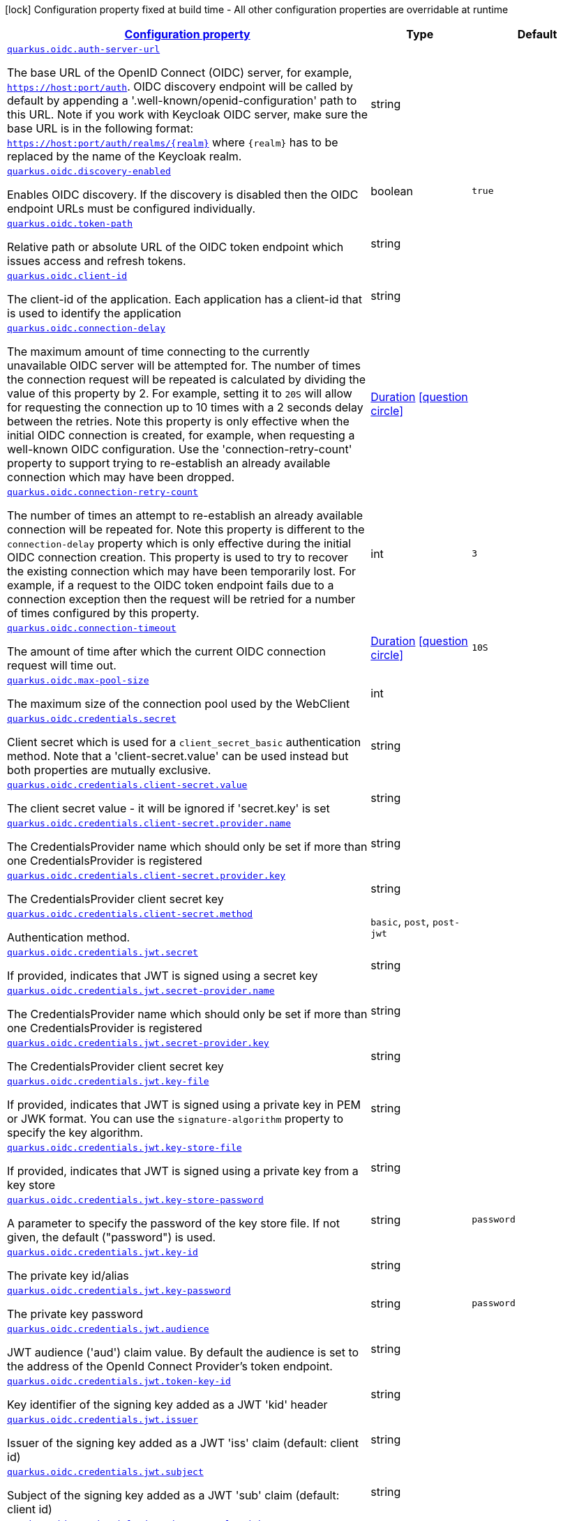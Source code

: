 [.configuration-legend]
icon:lock[title=Fixed at build time] Configuration property fixed at build time - All other configuration properties are overridable at runtime
[.configuration-reference, cols="80,.^10,.^10"]
|===

h|[[quarkus-oidc-oidc-config_configuration]]link:#quarkus-oidc-oidc-config_configuration[Configuration property]

h|Type
h|Default

a| [[quarkus-oidc-oidc-config_quarkus.oidc.auth-server-url]]`link:#quarkus-oidc-oidc-config_quarkus.oidc.auth-server-url[quarkus.oidc.auth-server-url]`

[.description]
--
The base URL of the OpenID Connect (OIDC) server, for example, `https://host:port/auth`. OIDC discovery endpoint will be called by default by appending a '.well-known/openid-configuration' path to this URL. Note if you work with Keycloak OIDC server, make sure the base URL is in the following format: `https://host:port/auth/realms/++{++realm++}++` where `++{++realm++}++` has to be replaced by the name of the Keycloak realm.
--|string 
|


a| [[quarkus-oidc-oidc-config_quarkus.oidc.discovery-enabled]]`link:#quarkus-oidc-oidc-config_quarkus.oidc.discovery-enabled[quarkus.oidc.discovery-enabled]`

[.description]
--
Enables OIDC discovery. If the discovery is disabled then the OIDC endpoint URLs must be configured individually.
--|boolean 
|`true`


a| [[quarkus-oidc-oidc-config_quarkus.oidc.token-path]]`link:#quarkus-oidc-oidc-config_quarkus.oidc.token-path[quarkus.oidc.token-path]`

[.description]
--
Relative path or absolute URL of the OIDC token endpoint which issues access and refresh tokens.
--|string 
|


a| [[quarkus-oidc-oidc-config_quarkus.oidc.client-id]]`link:#quarkus-oidc-oidc-config_quarkus.oidc.client-id[quarkus.oidc.client-id]`

[.description]
--
The client-id of the application. Each application has a client-id that is used to identify the application
--|string 
|


a| [[quarkus-oidc-oidc-config_quarkus.oidc.connection-delay]]`link:#quarkus-oidc-oidc-config_quarkus.oidc.connection-delay[quarkus.oidc.connection-delay]`

[.description]
--
The maximum amount of time connecting to the currently unavailable OIDC server will be attempted for. The number of times the connection request will be repeated is calculated by dividing the value of this property by 2. For example, setting it to `20S` will allow for requesting the connection up to 10 times with a 2 seconds delay between the retries. Note this property is only effective when the initial OIDC connection is created, for example, when requesting a well-known OIDC configuration. Use the 'connection-retry-count' property to support trying to re-establish an already available connection which may have been dropped.
--|link:https://docs.oracle.com/javase/8/docs/api/java/time/Duration.html[Duration]
  link:#duration-note-anchor[icon:question-circle[], title=More information about the Duration format]
|


a| [[quarkus-oidc-oidc-config_quarkus.oidc.connection-retry-count]]`link:#quarkus-oidc-oidc-config_quarkus.oidc.connection-retry-count[quarkus.oidc.connection-retry-count]`

[.description]
--
The number of times an attempt to re-establish an already available connection will be repeated for. Note this property is different to the `connection-delay` property which is only effective during the initial OIDC connection creation. This property is used to try to recover the existing connection which may have been temporarily lost. For example, if a request to the OIDC token endpoint fails due to a connection exception then the request will be retried for a number of times configured by this property.
--|int 
|`3`


a| [[quarkus-oidc-oidc-config_quarkus.oidc.connection-timeout]]`link:#quarkus-oidc-oidc-config_quarkus.oidc.connection-timeout[quarkus.oidc.connection-timeout]`

[.description]
--
The amount of time after which the current OIDC connection request will time out.
--|link:https://docs.oracle.com/javase/8/docs/api/java/time/Duration.html[Duration]
  link:#duration-note-anchor[icon:question-circle[], title=More information about the Duration format]
|`10S`


a| [[quarkus-oidc-oidc-config_quarkus.oidc.max-pool-size]]`link:#quarkus-oidc-oidc-config_quarkus.oidc.max-pool-size[quarkus.oidc.max-pool-size]`

[.description]
--
The maximum size of the connection pool used by the WebClient
--|int 
|


a| [[quarkus-oidc-oidc-config_quarkus.oidc.credentials.secret]]`link:#quarkus-oidc-oidc-config_quarkus.oidc.credentials.secret[quarkus.oidc.credentials.secret]`

[.description]
--
Client secret which is used for a `client_secret_basic` authentication method. Note that a 'client-secret.value' can be used instead but both properties are mutually exclusive.
--|string 
|


a| [[quarkus-oidc-oidc-config_quarkus.oidc.credentials.client-secret.value]]`link:#quarkus-oidc-oidc-config_quarkus.oidc.credentials.client-secret.value[quarkus.oidc.credentials.client-secret.value]`

[.description]
--
The client secret value - it will be ignored if 'secret.key' is set
--|string 
|


a| [[quarkus-oidc-oidc-config_quarkus.oidc.credentials.client-secret.provider.name]]`link:#quarkus-oidc-oidc-config_quarkus.oidc.credentials.client-secret.provider.name[quarkus.oidc.credentials.client-secret.provider.name]`

[.description]
--
The CredentialsProvider name which should only be set if more than one CredentialsProvider is registered
--|string 
|


a| [[quarkus-oidc-oidc-config_quarkus.oidc.credentials.client-secret.provider.key]]`link:#quarkus-oidc-oidc-config_quarkus.oidc.credentials.client-secret.provider.key[quarkus.oidc.credentials.client-secret.provider.key]`

[.description]
--
The CredentialsProvider client secret key
--|string 
|


a| [[quarkus-oidc-oidc-config_quarkus.oidc.credentials.client-secret.method]]`link:#quarkus-oidc-oidc-config_quarkus.oidc.credentials.client-secret.method[quarkus.oidc.credentials.client-secret.method]`

[.description]
--
Authentication method.
--|`basic`, `post`, `post-jwt` 
|


a| [[quarkus-oidc-oidc-config_quarkus.oidc.credentials.jwt.secret]]`link:#quarkus-oidc-oidc-config_quarkus.oidc.credentials.jwt.secret[quarkus.oidc.credentials.jwt.secret]`

[.description]
--
If provided, indicates that JWT is signed using a secret key
--|string 
|


a| [[quarkus-oidc-oidc-config_quarkus.oidc.credentials.jwt.secret-provider.name]]`link:#quarkus-oidc-oidc-config_quarkus.oidc.credentials.jwt.secret-provider.name[quarkus.oidc.credentials.jwt.secret-provider.name]`

[.description]
--
The CredentialsProvider name which should only be set if more than one CredentialsProvider is registered
--|string 
|


a| [[quarkus-oidc-oidc-config_quarkus.oidc.credentials.jwt.secret-provider.key]]`link:#quarkus-oidc-oidc-config_quarkus.oidc.credentials.jwt.secret-provider.key[quarkus.oidc.credentials.jwt.secret-provider.key]`

[.description]
--
The CredentialsProvider client secret key
--|string 
|


a| [[quarkus-oidc-oidc-config_quarkus.oidc.credentials.jwt.key-file]]`link:#quarkus-oidc-oidc-config_quarkus.oidc.credentials.jwt.key-file[quarkus.oidc.credentials.jwt.key-file]`

[.description]
--
If provided, indicates that JWT is signed using a private key in PEM or JWK format. You can use the `signature-algorithm` property to specify the key algorithm.
--|string 
|


a| [[quarkus-oidc-oidc-config_quarkus.oidc.credentials.jwt.key-store-file]]`link:#quarkus-oidc-oidc-config_quarkus.oidc.credentials.jwt.key-store-file[quarkus.oidc.credentials.jwt.key-store-file]`

[.description]
--
If provided, indicates that JWT is signed using a private key from a key store
--|string 
|


a| [[quarkus-oidc-oidc-config_quarkus.oidc.credentials.jwt.key-store-password]]`link:#quarkus-oidc-oidc-config_quarkus.oidc.credentials.jwt.key-store-password[quarkus.oidc.credentials.jwt.key-store-password]`

[.description]
--
A parameter to specify the password of the key store file. If not given, the default ("password") is used.
--|string 
|`password`


a| [[quarkus-oidc-oidc-config_quarkus.oidc.credentials.jwt.key-id]]`link:#quarkus-oidc-oidc-config_quarkus.oidc.credentials.jwt.key-id[quarkus.oidc.credentials.jwt.key-id]`

[.description]
--
The private key id/alias
--|string 
|


a| [[quarkus-oidc-oidc-config_quarkus.oidc.credentials.jwt.key-password]]`link:#quarkus-oidc-oidc-config_quarkus.oidc.credentials.jwt.key-password[quarkus.oidc.credentials.jwt.key-password]`

[.description]
--
The private key password
--|string 
|`password`


a| [[quarkus-oidc-oidc-config_quarkus.oidc.credentials.jwt.audience]]`link:#quarkus-oidc-oidc-config_quarkus.oidc.credentials.jwt.audience[quarkus.oidc.credentials.jwt.audience]`

[.description]
--
JWT audience ('aud') claim value. By default the audience is set to the address of the OpenId Connect Provider's token endpoint.
--|string 
|


a| [[quarkus-oidc-oidc-config_quarkus.oidc.credentials.jwt.token-key-id]]`link:#quarkus-oidc-oidc-config_quarkus.oidc.credentials.jwt.token-key-id[quarkus.oidc.credentials.jwt.token-key-id]`

[.description]
--
Key identifier of the signing key added as a JWT 'kid' header
--|string 
|


a| [[quarkus-oidc-oidc-config_quarkus.oidc.credentials.jwt.issuer]]`link:#quarkus-oidc-oidc-config_quarkus.oidc.credentials.jwt.issuer[quarkus.oidc.credentials.jwt.issuer]`

[.description]
--
Issuer of the signing key added as a JWT 'iss' claim (default: client id)
--|string 
|


a| [[quarkus-oidc-oidc-config_quarkus.oidc.credentials.jwt.subject]]`link:#quarkus-oidc-oidc-config_quarkus.oidc.credentials.jwt.subject[quarkus.oidc.credentials.jwt.subject]`

[.description]
--
Subject of the signing key added as a JWT 'sub' claim (default: client id)
--|string 
|


a| [[quarkus-oidc-oidc-config_quarkus.oidc.credentials.jwt.signature-algorithm]]`link:#quarkus-oidc-oidc-config_quarkus.oidc.credentials.jwt.signature-algorithm[quarkus.oidc.credentials.jwt.signature-algorithm]`

[.description]
--
Signature algorithm, also used for the `key-file` property. Supported values: RS256, RS384, RS512, PS256, PS384, PS512, ES256, ES384, ES512, HS256, HS384, HS512.
--|string 
|


a| [[quarkus-oidc-oidc-config_quarkus.oidc.credentials.jwt.lifespan]]`link:#quarkus-oidc-oidc-config_quarkus.oidc.credentials.jwt.lifespan[quarkus.oidc.credentials.jwt.lifespan]`

[.description]
--
JWT life-span in seconds. It will be added to the time it was issued at to calculate the expiration time.
--|int 
|`10`


a| [[quarkus-oidc-oidc-config_quarkus.oidc.proxy.host]]`link:#quarkus-oidc-oidc-config_quarkus.oidc.proxy.host[quarkus.oidc.proxy.host]`

[.description]
--
The host (name or IP address) of the Proxy.
 Note: If OIDC adapter needs to use a Proxy to talk with OIDC server (Provider), then at least the "host" config item must be configured to enable the usage of a Proxy.
--|string 
|


a| [[quarkus-oidc-oidc-config_quarkus.oidc.proxy.port]]`link:#quarkus-oidc-oidc-config_quarkus.oidc.proxy.port[quarkus.oidc.proxy.port]`

[.description]
--
The port number of the Proxy. Default value is 80.
--|int 
|`80`


a| [[quarkus-oidc-oidc-config_quarkus.oidc.proxy.username]]`link:#quarkus-oidc-oidc-config_quarkus.oidc.proxy.username[quarkus.oidc.proxy.username]`

[.description]
--
The username, if Proxy needs authentication.
--|string 
|


a| [[quarkus-oidc-oidc-config_quarkus.oidc.proxy.password]]`link:#quarkus-oidc-oidc-config_quarkus.oidc.proxy.password[quarkus.oidc.proxy.password]`

[.description]
--
The password, if Proxy needs authentication.
--|string 
|


a| [[quarkus-oidc-oidc-config_quarkus.oidc.tls.verification]]`link:#quarkus-oidc-oidc-config_quarkus.oidc.tls.verification[quarkus.oidc.tls.verification]`

[.description]
--
Certificate validation and hostname verification, which can be one of the following values from enum `Verification`. Default is required.
--|`required`, `certificate-validation`, `none` 
|


a| [[quarkus-oidc-oidc-config_quarkus.oidc.tls.key-store-file]]`link:#quarkus-oidc-oidc-config_quarkus.oidc.tls.key-store-file[quarkus.oidc.tls.key-store-file]`

[.description]
--
An optional key store which holds the certificate information instead of specifying separate files.
--|path 
|


a| [[quarkus-oidc-oidc-config_quarkus.oidc.tls.key-store-file-type]]`link:#quarkus-oidc-oidc-config_quarkus.oidc.tls.key-store-file-type[quarkus.oidc.tls.key-store-file-type]`

[.description]
--
An optional parameter to specify type of the key store file. If not given, the type is automatically detected based on the file name.
--|string 
|


a| [[quarkus-oidc-oidc-config_quarkus.oidc.tls.key-store-provider]]`link:#quarkus-oidc-oidc-config_quarkus.oidc.tls.key-store-provider[quarkus.oidc.tls.key-store-provider]`

[.description]
--
An optional parameter to specify a provider of the key store file. If not given, the provider is automatically detected based on the key store file type.
--|string 
|


a| [[quarkus-oidc-oidc-config_quarkus.oidc.tls.key-store-password]]`link:#quarkus-oidc-oidc-config_quarkus.oidc.tls.key-store-password[quarkus.oidc.tls.key-store-password]`

[.description]
--
A parameter to specify the password of the key store file. If not given, the default ("password") is used.
--|string 
|`password`


a| [[quarkus-oidc-oidc-config_quarkus.oidc.tls.key-store-key-alias]]`link:#quarkus-oidc-oidc-config_quarkus.oidc.tls.key-store-key-alias[quarkus.oidc.tls.key-store-key-alias]`

[.description]
--
An optional parameter to select a specific key in the key store. When SNI is disabled, if the key store contains multiple keys and no alias is specified, the behavior is undefined.
--|string 
|


a| [[quarkus-oidc-oidc-config_quarkus.oidc.tls.key-store-key-password]]`link:#quarkus-oidc-oidc-config_quarkus.oidc.tls.key-store-key-password[quarkus.oidc.tls.key-store-key-password]`

[.description]
--
An optional parameter to define the password for the key, in case it's different from `key-store-password`.
--|string 
|


a| [[quarkus-oidc-oidc-config_quarkus.oidc.tls.trust-store-file]]`link:#quarkus-oidc-oidc-config_quarkus.oidc.tls.trust-store-file[quarkus.oidc.tls.trust-store-file]`

[.description]
--
An optional trust store which holds the certificate information of the certificates to trust
--|path 
|


a| [[quarkus-oidc-oidc-config_quarkus.oidc.tls.trust-store-password]]`link:#quarkus-oidc-oidc-config_quarkus.oidc.tls.trust-store-password[quarkus.oidc.tls.trust-store-password]`

[.description]
--
A parameter to specify the password of the trust store file.
--|string 
|


a| [[quarkus-oidc-oidc-config_quarkus.oidc.tls.trust-store-cert-alias]]`link:#quarkus-oidc-oidc-config_quarkus.oidc.tls.trust-store-cert-alias[quarkus.oidc.tls.trust-store-cert-alias]`

[.description]
--
A parameter to specify the alias of the trust store certificate.
--|string 
|


a| [[quarkus-oidc-oidc-config_quarkus.oidc.tls.trust-store-file-type]]`link:#quarkus-oidc-oidc-config_quarkus.oidc.tls.trust-store-file-type[quarkus.oidc.tls.trust-store-file-type]`

[.description]
--
An optional parameter to specify type of the trust store file. If not given, the type is automatically detected based on the file name.
--|string 
|


a| [[quarkus-oidc-oidc-config_quarkus.oidc.tls.trust-store-provider]]`link:#quarkus-oidc-oidc-config_quarkus.oidc.tls.trust-store-provider[quarkus.oidc.tls.trust-store-provider]`

[.description]
--
An optional parameter to specify a provider of the trust store file. If not given, the provider is automatically detected based on the trust store file type.
--|string 
|


a| [[quarkus-oidc-oidc-config_quarkus.oidc.tenant-id]]`link:#quarkus-oidc-oidc-config_quarkus.oidc.tenant-id[quarkus.oidc.tenant-id]`

[.description]
--
A unique tenant identifier. It must be set by `TenantConfigResolver` providers which resolve the tenant configuration dynamically and is optional in all other cases.
--|string 
|


a| [[quarkus-oidc-oidc-config_quarkus.oidc.tenant-enabled]]`link:#quarkus-oidc-oidc-config_quarkus.oidc.tenant-enabled[quarkus.oidc.tenant-enabled]`

[.description]
--
If this tenant configuration is enabled.
--|boolean 
|`true`


a| [[quarkus-oidc-oidc-config_quarkus.oidc.application-type]]`link:#quarkus-oidc-oidc-config_quarkus.oidc.application-type[quarkus.oidc.application-type]`

[.description]
--
The application type, which can be one of the following values from enum `ApplicationType`.
--|`web-app`, `service`, `hybrid` 
|`service`


a| [[quarkus-oidc-oidc-config_quarkus.oidc.authorization-path]]`link:#quarkus-oidc-oidc-config_quarkus.oidc.authorization-path[quarkus.oidc.authorization-path]`

[.description]
--
Relative path or absolute URL of the OIDC authorization endpoint which authenticates the users. This property must be set for the 'web-app' applications if OIDC discovery is disabled. This property will be ignored if the discovery is enabled.
--|string 
|


a| [[quarkus-oidc-oidc-config_quarkus.oidc.user-info-path]]`link:#quarkus-oidc-oidc-config_quarkus.oidc.user-info-path[quarkus.oidc.user-info-path]`

[.description]
--
Relative path or absolute URL of the OIDC userinfo endpoint. This property must only be set for the 'web-app' applications if OIDC discovery is disabled and 'authentication.user-info-required' property is enabled. This property will be ignored if the discovery is enabled.
--|string 
|


a| [[quarkus-oidc-oidc-config_quarkus.oidc.introspection-path]]`link:#quarkus-oidc-oidc-config_quarkus.oidc.introspection-path[quarkus.oidc.introspection-path]`

[.description]
--
Relative path or absolute URL of the OIDC RFC7662 introspection endpoint which can introspect both opaque and JWT tokens. This property must be set if OIDC discovery is disabled and 1) the opaque bearer access tokens have to be verified or 2) JWT tokens have to be verified while the cached JWK verification set with no matching JWK is being refreshed. This property will be ignored if the discovery is enabled.
--|string 
|


a| [[quarkus-oidc-oidc-config_quarkus.oidc.jwks-path]]`link:#quarkus-oidc-oidc-config_quarkus.oidc.jwks-path[quarkus.oidc.jwks-path]`

[.description]
--
Relative path or absolute URL of the OIDC JWKS endpoint which returns a JSON Web Key Verification Set. This property should be set if OIDC discovery is disabled and the local JWT verification is required. This property will be ignored if the discovery is enabled.
--|string 
|


a| [[quarkus-oidc-oidc-config_quarkus.oidc.end-session-path]]`link:#quarkus-oidc-oidc-config_quarkus.oidc.end-session-path[quarkus.oidc.end-session-path]`

[.description]
--
Relative path or absolute URL of the OIDC end_session_endpoint. This property must be set if OIDC discovery is disabled and RP Initiated Logout support for the 'web-app' applications is required. This property will be ignored if the discovery is enabled.
--|string 
|


a| [[quarkus-oidc-oidc-config_quarkus.oidc.public-key]]`link:#quarkus-oidc-oidc-config_quarkus.oidc.public-key[quarkus.oidc.public-key]`

[.description]
--
Public key for the local JWT token verification. OIDC server connection will not be created when this property is set.
--|string 
|


a| [[quarkus-oidc-oidc-config_quarkus.oidc.roles.role-claim-path]]`link:#quarkus-oidc-oidc-config_quarkus.oidc.roles.role-claim-path[quarkus.oidc.roles.role-claim-path]`

[.description]
--
List of paths to claims containing an array of groups. Each path starts from the top level JWT JSON object and can contain multiple segments where each segment represents a JSON object name only, example: "realm/groups". Use double quotes with the namespace qualified claim names. This property can be used if a token has no 'groups' claim but has the groups set in one or more different claims.
--|list of string 
|


a| [[quarkus-oidc-oidc-config_quarkus.oidc.roles.role-claim-separator]]`link:#quarkus-oidc-oidc-config_quarkus.oidc.roles.role-claim-separator[quarkus.oidc.roles.role-claim-separator]`

[.description]
--
Separator for splitting a string which may contain multiple group values. It will only be used if the "role-claim-path" property points to one or more custom claims whose values are strings. A single space will be used by default because the standard 'scope' claim may contain a space separated sequence.
--|string 
|


a| [[quarkus-oidc-oidc-config_quarkus.oidc.roles.source]]`link:#quarkus-oidc-oidc-config_quarkus.oidc.roles.source[quarkus.oidc.roles.source]`

[.description]
--
Source of the principal roles.
--|`idtoken`, `accesstoken`, `userinfo` 
|


a| [[quarkus-oidc-oidc-config_quarkus.oidc.token.issuer]]`link:#quarkus-oidc-oidc-config_quarkus.oidc.token.issuer[quarkus.oidc.token.issuer]`

[.description]
--
Expected issuer 'iss' claim value. Note this property overrides the `issuer` property which may be set in OpenId Connect provider's well-known configuration. If the `iss` claim value varies depending on the host/IP address or tenant id of the provider then you may skip the issuer verification by setting this property to 'any' but it should be done only when other options (such as configuring the provider to use the fixed `iss` claim value) are not possible.
--|string 
|


a| [[quarkus-oidc-oidc-config_quarkus.oidc.token.audience]]`link:#quarkus-oidc-oidc-config_quarkus.oidc.token.audience[quarkus.oidc.token.audience]`

[.description]
--
Expected audience 'aud' claim value which may be a string or an array of strings.
--|list of string 
|


a| [[quarkus-oidc-oidc-config_quarkus.oidc.token.token-type]]`link:#quarkus-oidc-oidc-config_quarkus.oidc.token.token-type[quarkus.oidc.token.token-type]`

[.description]
--
Expected token type
--|string 
|


a| [[quarkus-oidc-oidc-config_quarkus.oidc.token.lifespan-grace]]`link:#quarkus-oidc-oidc-config_quarkus.oidc.token.lifespan-grace[quarkus.oidc.token.lifespan-grace]`

[.description]
--
Life span grace period in seconds. When checking token expiry, current time is allowed to be later than token expiration time by at most the configured number of seconds. When checking token issuance, current time is allowed to be sooner than token issue time by at most the configured number of seconds.
--|int 
|


a| [[quarkus-oidc-oidc-config_quarkus.oidc.token.principal-claim]]`link:#quarkus-oidc-oidc-config_quarkus.oidc.token.principal-claim[quarkus.oidc.token.principal-claim]`

[.description]
--
Name of the claim which contains a principal name. By default, the 'upn', 'preferred_username' and `sub` claims are checked.
--|string 
|


a| [[quarkus-oidc-oidc-config_quarkus.oidc.token.refresh-expired]]`link:#quarkus-oidc-oidc-config_quarkus.oidc.token.refresh-expired[quarkus.oidc.token.refresh-expired]`

[.description]
--
Refresh expired ID tokens. If this property is enabled then a refresh token request will be performed if the ID token has expired and, if successful, the local session will be updated with the new set of tokens. Otherwise, the local session will be invalidated and the user redirected to the OpenID Provider to re-authenticate. In this case the user may not be challenged again if the OIDC provider session is still active. For this option be effective the `authentication.session-age-extension` property should also be set to a non-zero value since the refresh token is currently kept in the user session. This option is valid only when the application is of type `ApplicationType++#++WEB_APP`++}++.
--|boolean 
|`false`


a| [[quarkus-oidc-oidc-config_quarkus.oidc.token.refresh-token-time-skew]]`link:#quarkus-oidc-oidc-config_quarkus.oidc.token.refresh-token-time-skew[quarkus.oidc.token.refresh-token-time-skew]`

[.description]
--
Refresh token time skew in seconds. If this property is enabled then the configured number of seconds is added to the current time when checking whether the access token should be refreshed. If the sum is greater than this access token's expiration time then a refresh is going to happen. This property will be ignored if the 'refresh-expired' property is not enabled.
--|link:https://docs.oracle.com/javase/8/docs/api/java/time/Duration.html[Duration]
  link:#duration-note-anchor[icon:question-circle[], title=More information about the Duration format]
|


a| [[quarkus-oidc-oidc-config_quarkus.oidc.token.forced-jwk-refresh-interval]]`link:#quarkus-oidc-oidc-config_quarkus.oidc.token.forced-jwk-refresh-interval[quarkus.oidc.token.forced-jwk-refresh-interval]`

[.description]
--
Forced JWK set refresh interval in minutes.
--|link:https://docs.oracle.com/javase/8/docs/api/java/time/Duration.html[Duration]
  link:#duration-note-anchor[icon:question-circle[], title=More information about the Duration format]
|`10M`


a| [[quarkus-oidc-oidc-config_quarkus.oidc.token.header]]`link:#quarkus-oidc-oidc-config_quarkus.oidc.token.header[quarkus.oidc.token.header]`

[.description]
--
Custom HTTP header that contains a bearer token. This option is valid only when the application is of type `ApplicationType++#++SERVICE`++}++.
--|string 
|


a| [[quarkus-oidc-oidc-config_quarkus.oidc.token.allow-jwt-introspection]]`link:#quarkus-oidc-oidc-config_quarkus.oidc.token.allow-jwt-introspection[quarkus.oidc.token.allow-jwt-introspection]`

[.description]
--
Allow the remote introspection of JWT tokens when no matching JWK key is available. Note this property is set to 'true' by default for backward-compatibility reasons and will be set to `false` instead in one of the next releases. Also note this property will be ignored if JWK endpoint URI is not available and introspecting the tokens is the only verification option.
--|boolean 
|`true`


a| [[quarkus-oidc-oidc-config_quarkus.oidc.token.allow-opaque-token-introspection]]`link:#quarkus-oidc-oidc-config_quarkus.oidc.token.allow-opaque-token-introspection[quarkus.oidc.token.allow-opaque-token-introspection]`

[.description]
--
Allow the remote introspection of the opaque tokens. Set this property to 'false' if only JWT tokens are expected.
--|boolean 
|`true`


a| [[quarkus-oidc-oidc-config_quarkus.oidc.logout.path]]`link:#quarkus-oidc-oidc-config_quarkus.oidc.logout.path[quarkus.oidc.logout.path]`

[.description]
--
The relative path of the logout endpoint at the application. If provided, the application is able to initiate the logout through this endpoint in conformance with the OpenID Connect RP-Initiated Logout specification.
--|string 
|


a| [[quarkus-oidc-oidc-config_quarkus.oidc.logout.post-logout-path]]`link:#quarkus-oidc-oidc-config_quarkus.oidc.logout.post-logout-path[quarkus.oidc.logout.post-logout-path]`

[.description]
--
Relative path of the application endpoint where the user should be redirected to after logging out from the OpenID Connect Provider. This endpoint URI must be properly registered at the OpenID Connect Provider as a valid redirect URI.
--|string 
|


a| [[quarkus-oidc-oidc-config_quarkus.oidc.logout.post-logout-uri-param]]`link:#quarkus-oidc-oidc-config_quarkus.oidc.logout.post-logout-uri-param[quarkus.oidc.logout.post-logout-uri-param]`

[.description]
--
Name of the post logout URI parameter which will be added as a query parameter to the logout redirect URI.
--|string 
|`post_logout_redirect_uri`


a| [[quarkus-oidc-oidc-config_quarkus.oidc.authentication.redirect-path]]`link:#quarkus-oidc-oidc-config_quarkus.oidc.authentication.redirect-path[quarkus.oidc.authentication.redirect-path]`

[.description]
--
Relative path for calculating a "redirect_uri" query parameter. It has to start from a forward slash and will be appended to the request URI's host and port. For example, if the current request URI is 'https://localhost:8080/service' then a 'redirect_uri' parameter will be set to 'https://localhost:8080/' if this property is set to '/' and be the same as the request URI if this property has not been configured. Note the original request URI will be restored after the user has authenticated if 'restorePathAfterRedirect' is set to 'true'.
--|string 
|


a| [[quarkus-oidc-oidc-config_quarkus.oidc.authentication.restore-path-after-redirect]]`link:#quarkus-oidc-oidc-config_quarkus.oidc.authentication.restore-path-after-redirect[quarkus.oidc.authentication.restore-path-after-redirect]`

[.description]
--
If this property is set to 'true' then the original request URI which was used before the authentication will be restored after the user has been redirected back to the application. Note if `redirectPath` property is not set the the original request URI will be restored even if this property is disabled.
--|boolean 
|`false`


a| [[quarkus-oidc-oidc-config_quarkus.oidc.authentication.remove-redirect-parameters]]`link:#quarkus-oidc-oidc-config_quarkus.oidc.authentication.remove-redirect-parameters[quarkus.oidc.authentication.remove-redirect-parameters]`

[.description]
--
Remove the query parameters such as 'code' and 'state' set by the OIDC server on the redirect URI after the user has authenticated by redirecting a user to the same URI but without the query parameters.
--|boolean 
|`true`


a| [[quarkus-oidc-oidc-config_quarkus.oidc.authentication.verify-access-token]]`link:#quarkus-oidc-oidc-config_quarkus.oidc.authentication.verify-access-token[quarkus.oidc.authentication.verify-access-token]`

[.description]
--
Both ID and access tokens are fetched from the OIDC provider as part of the authorization code flow. ID token is always verified on every user request as the primary token which is used to represent the principal and extract the roles. Access token is not verified by default since it is meant to be propagated to the downstream services. The verification of the access token should be enabled if it is injected as a JWT token. Access tokens obtained as part of the code flow will always be verified if `quarkus.oidc.roles.source` property is set to `accesstoken` which means the authorization decision will be based on the roles extracted from the access token. Bearer access tokens are always verified.
--|boolean 
|`false`


a| [[quarkus-oidc-oidc-config_quarkus.oidc.authentication.force-redirect-https-scheme]]`link:#quarkus-oidc-oidc-config_quarkus.oidc.authentication.force-redirect-https-scheme[quarkus.oidc.authentication.force-redirect-https-scheme]`

[.description]
--
Force 'https' as the 'redirect_uri' parameter scheme when running behind an SSL terminating reverse proxy. This property, if enabled, will also affect the logout `post_logout_redirect_uri` and the local redirect requests.
--|boolean 
|`false`


a| [[quarkus-oidc-oidc-config_quarkus.oidc.authentication.scopes]]`link:#quarkus-oidc-oidc-config_quarkus.oidc.authentication.scopes[quarkus.oidc.authentication.scopes]`

[.description]
--
List of scopes
--|list of string 
|


a| [[quarkus-oidc-oidc-config_quarkus.oidc.authentication.cookie-force-secure]]`link:#quarkus-oidc-oidc-config_quarkus.oidc.authentication.cookie-force-secure[quarkus.oidc.authentication.cookie-force-secure]`

[.description]
--
If enabled the state, session and post logout cookies will have their 'secure' parameter set to 'true' when HTTP is used. It may be necessary when running behind an SSL terminating reverse proxy. The cookies will always be secure if HTTPS is used even if this property is set to false.
--|boolean 
|`false`


a| [[quarkus-oidc-oidc-config_quarkus.oidc.authentication.cookie-suffix]]`link:#quarkus-oidc-oidc-config_quarkus.oidc.authentication.cookie-suffix[quarkus.oidc.authentication.cookie-suffix]`

[.description]
--
Cookie name suffix. For example, a session cookie name for the default OIDC tenant is 'q_session' but can be changed to 'q_session_test' if this property is set to 'test'.
--|string 
|


a| [[quarkus-oidc-oidc-config_quarkus.oidc.authentication.cookie-path]]`link:#quarkus-oidc-oidc-config_quarkus.oidc.authentication.cookie-path[quarkus.oidc.authentication.cookie-path]`

[.description]
--
Cookie path parameter value which, if set, will be used to set a path parameter for the session, state and post logout cookies. The `cookie-path-header` property, if set, will be checked first.
--|string 
|`/`


a| [[quarkus-oidc-oidc-config_quarkus.oidc.authentication.cookie-path-header]]`link:#quarkus-oidc-oidc-config_quarkus.oidc.authentication.cookie-path-header[quarkus.oidc.authentication.cookie-path-header]`

[.description]
--
Cookie path header parameter value which, if set, identifies the incoming HTTP header whose value will be used to set a path parameter for the session, state and post logout cookies. If the header is missing then the `cookie-path` property will be checked.
--|string 
|


a| [[quarkus-oidc-oidc-config_quarkus.oidc.authentication.cookie-domain]]`link:#quarkus-oidc-oidc-config_quarkus.oidc.authentication.cookie-domain[quarkus.oidc.authentication.cookie-domain]`

[.description]
--
Cookie domain parameter value which, if set, will be used for the session, state and post logout cookies.
--|string 
|


a| [[quarkus-oidc-oidc-config_quarkus.oidc.authentication.user-info-required]]`link:#quarkus-oidc-oidc-config_quarkus.oidc.authentication.user-info-required[quarkus.oidc.authentication.user-info-required]`

[.description]
--
If this property is set to 'true' then an OIDC UserInfo endpoint will be called.
--|boolean 
|`false`


a| [[quarkus-oidc-oidc-config_quarkus.oidc.authentication.session-age-extension]]`link:#quarkus-oidc-oidc-config_quarkus.oidc.authentication.session-age-extension[quarkus.oidc.authentication.session-age-extension]`

[.description]
--
Session age extension in minutes. The user session age property is set to the value of the ID token life-span by default and the user will be redirected to the OIDC provider to re-authenticate once the session has expired. If this property is set to a non-zero value then the expired ID token can be refreshed before the session has expired. This property will be ignored if the `token.refresh-expired` property has not been enabled.
--|link:https://docs.oracle.com/javase/8/docs/api/java/time/Duration.html[Duration]
  link:#duration-note-anchor[icon:question-circle[], title=More information about the Duration format]
|`5M`


a| [[quarkus-oidc-oidc-config_quarkus.oidc.authentication.java-script-auto-redirect]]`link:#quarkus-oidc-oidc-config_quarkus.oidc.authentication.java-script-auto-redirect[quarkus.oidc.authentication.java-script-auto-redirect]`

[.description]
--
If this property is set to 'true' then a normal 302 redirect response will be returned if the request was initiated via JavaScript API such as XMLHttpRequest or Fetch and the current user needs to be (re)authenticated which may not be desirable for Single Page Applications since it automatically following the redirect may not work given that OIDC authorization endpoints typically do not support CORS. If this property is set to `false` then a status code of '499' will be returned to allow the client to handle the redirect manually
--|boolean 
|`true`


a| [[quarkus-oidc-oidc-config_quarkus.oidc.authentication.id-token-required]]`link:#quarkus-oidc-oidc-config_quarkus.oidc.authentication.id-token-required[quarkus.oidc.authentication.id-token-required]`

[.description]
--
Requires that ID token is available when the authorization code flow completes. Disable this property only when you need to use the authorization code flow with OAuth2 providers which do not return ID token.
--|boolean 
|`true`


a| [[quarkus-oidc-oidc-config_quarkus.oidc.token-state-manager.strategy]]`link:#quarkus-oidc-oidc-config_quarkus.oidc.token-state-manager.strategy[quarkus.oidc.token-state-manager.strategy]`

[.description]
--
Default TokenStateManager strategy.
--|`keep-all-tokens`, `id-token`, `id-refresh-tokens` 
|`keep-all-tokens`


a| [[quarkus-oidc-oidc-config_quarkus.oidc.token-state-manager.split-tokens]]`link:#quarkus-oidc-oidc-config_quarkus.oidc.token-state-manager.split-tokens[quarkus.oidc.token-state-manager.split-tokens]`

[.description]
--
Default TokenStateManager keeps all tokens (ID, access and refresh) returned in the authorization code grant response in a single session cookie by default. Enable this property to minimize a session cookie size
--|boolean 
|`false`


a| [[quarkus-oidc-oidc-config_quarkus.oidc.allow-token-introspection-cache]]`link:#quarkus-oidc-oidc-config_quarkus.oidc.allow-token-introspection-cache[quarkus.oidc.allow-token-introspection-cache]`

[.description]
--
Allow caching the token introspection data. Note enabling this property does not enable the cache itself but only permits to cache the token introspection for a given tenant. If the default token cache can be used then please see `OidcConfig.TokenCache` how to enable it.
--|boolean 
|`true`


a| [[quarkus-oidc-oidc-config_quarkus.oidc.allow-user-info-cache]]`link:#quarkus-oidc-oidc-config_quarkus.oidc.allow-user-info-cache[quarkus.oidc.allow-user-info-cache]`

[.description]
--
Allow caching the user info data. Note enabling this property does not enable the cache itself but only permits to cache the user info data for a given tenant. If the default token cache can be used then please see `OidcConfig.TokenCache` how to enable it.
--|boolean 
|`true`


a| [[quarkus-oidc-oidc-config_quarkus.oidc.provider]]`link:#quarkus-oidc-oidc-config_quarkus.oidc.provider[quarkus.oidc.provider]`

[.description]
--
Well known OpenId Connect provider identifier
--|`apple`, `facebook`, `github`, `google`, `microsoft` 
|


a| [[quarkus-oidc-oidc-config_quarkus.oidc.token-cache.max-size]]`link:#quarkus-oidc-oidc-config_quarkus.oidc.token-cache.max-size[quarkus.oidc.token-cache.max-size]`

[.description]
--
Maximum number of cache entries. Set it to a positive value if the cache has to be enabled.
--|int 
|`0`


a| [[quarkus-oidc-oidc-config_quarkus.oidc.token-cache.time-to-live]]`link:#quarkus-oidc-oidc-config_quarkus.oidc.token-cache.time-to-live[quarkus.oidc.token-cache.time-to-live]`

[.description]
--
Maximum amount of time a given cache entry is valid for.
--|link:https://docs.oracle.com/javase/8/docs/api/java/time/Duration.html[Duration]
  link:#duration-note-anchor[icon:question-circle[], title=More information about the Duration format]
|`3M`


a| [[quarkus-oidc-oidc-config_quarkus.oidc.token-cache.clean-up-timer-interval]]`link:#quarkus-oidc-oidc-config_quarkus.oidc.token-cache.clean-up-timer-interval[quarkus.oidc.token-cache.clean-up-timer-interval]`

[.description]
--
Clean up timer interval. If this property is set then a timer will check and remove the stale entries periodically.
--|link:https://docs.oracle.com/javase/8/docs/api/java/time/Duration.html[Duration]
  link:#duration-note-anchor[icon:question-circle[], title=More information about the Duration format]
|


a| [[quarkus-oidc-oidc-config_quarkus.oidc.logout.extra-params-extra-params]]`link:#quarkus-oidc-oidc-config_quarkus.oidc.logout.extra-params-extra-params[quarkus.oidc.logout.extra-params]`

[.description]
--
Additional properties which will be added as the query parameters to the logout redirect URI.
--|`Map<String,String>` 
|


a| [[quarkus-oidc-oidc-config_quarkus.oidc.authentication.extra-params-extra-params]]`link:#quarkus-oidc-oidc-config_quarkus.oidc.authentication.extra-params-extra-params[quarkus.oidc.authentication.extra-params]`

[.description]
--
Additional properties which will be added as the query parameters to the authentication redirect URI.
--|`Map<String,String>` 
|


h|[[quarkus-oidc-oidc-config_quarkus.oidc.named-tenants-additional-named-tenants]]link:#quarkus-oidc-oidc-config_quarkus.oidc.named-tenants-additional-named-tenants[Additional named tenants]

h|Type
h|Default

a| [[quarkus-oidc-oidc-config_quarkus.oidc.-tenant-.auth-server-url]]`link:#quarkus-oidc-oidc-config_quarkus.oidc.-tenant-.auth-server-url[quarkus.oidc."tenant".auth-server-url]`

[.description]
--
The base URL of the OpenID Connect (OIDC) server, for example, `https://host:port/auth`. OIDC discovery endpoint will be called by default by appending a '.well-known/openid-configuration' path to this URL. Note if you work with Keycloak OIDC server, make sure the base URL is in the following format: `https://host:port/auth/realms/++{++realm++}++` where `++{++realm++}++` has to be replaced by the name of the Keycloak realm.
--|string 
|


a| [[quarkus-oidc-oidc-config_quarkus.oidc.-tenant-.discovery-enabled]]`link:#quarkus-oidc-oidc-config_quarkus.oidc.-tenant-.discovery-enabled[quarkus.oidc."tenant".discovery-enabled]`

[.description]
--
Enables OIDC discovery. If the discovery is disabled then the OIDC endpoint URLs must be configured individually.
--|boolean 
|`true`


a| [[quarkus-oidc-oidc-config_quarkus.oidc.-tenant-.token-path]]`link:#quarkus-oidc-oidc-config_quarkus.oidc.-tenant-.token-path[quarkus.oidc."tenant".token-path]`

[.description]
--
Relative path or absolute URL of the OIDC token endpoint which issues access and refresh tokens.
--|string 
|


a| [[quarkus-oidc-oidc-config_quarkus.oidc.-tenant-.client-id]]`link:#quarkus-oidc-oidc-config_quarkus.oidc.-tenant-.client-id[quarkus.oidc."tenant".client-id]`

[.description]
--
The client-id of the application. Each application has a client-id that is used to identify the application
--|string 
|


a| [[quarkus-oidc-oidc-config_quarkus.oidc.-tenant-.connection-delay]]`link:#quarkus-oidc-oidc-config_quarkus.oidc.-tenant-.connection-delay[quarkus.oidc."tenant".connection-delay]`

[.description]
--
The maximum amount of time connecting to the currently unavailable OIDC server will be attempted for. The number of times the connection request will be repeated is calculated by dividing the value of this property by 2. For example, setting it to `20S` will allow for requesting the connection up to 10 times with a 2 seconds delay between the retries. Note this property is only effective when the initial OIDC connection is created, for example, when requesting a well-known OIDC configuration. Use the 'connection-retry-count' property to support trying to re-establish an already available connection which may have been dropped.
--|link:https://docs.oracle.com/javase/8/docs/api/java/time/Duration.html[Duration]
  link:#duration-note-anchor[icon:question-circle[], title=More information about the Duration format]
|


a| [[quarkus-oidc-oidc-config_quarkus.oidc.-tenant-.connection-retry-count]]`link:#quarkus-oidc-oidc-config_quarkus.oidc.-tenant-.connection-retry-count[quarkus.oidc."tenant".connection-retry-count]`

[.description]
--
The number of times an attempt to re-establish an already available connection will be repeated for. Note this property is different to the `connection-delay` property which is only effective during the initial OIDC connection creation. This property is used to try to recover the existing connection which may have been temporarily lost. For example, if a request to the OIDC token endpoint fails due to a connection exception then the request will be retried for a number of times configured by this property.
--|int 
|`3`


a| [[quarkus-oidc-oidc-config_quarkus.oidc.-tenant-.connection-timeout]]`link:#quarkus-oidc-oidc-config_quarkus.oidc.-tenant-.connection-timeout[quarkus.oidc."tenant".connection-timeout]`

[.description]
--
The amount of time after which the current OIDC connection request will time out.
--|link:https://docs.oracle.com/javase/8/docs/api/java/time/Duration.html[Duration]
  link:#duration-note-anchor[icon:question-circle[], title=More information about the Duration format]
|`10S`


a| [[quarkus-oidc-oidc-config_quarkus.oidc.-tenant-.max-pool-size]]`link:#quarkus-oidc-oidc-config_quarkus.oidc.-tenant-.max-pool-size[quarkus.oidc."tenant".max-pool-size]`

[.description]
--
The maximum size of the connection pool used by the WebClient
--|int 
|


a| [[quarkus-oidc-oidc-config_quarkus.oidc.-tenant-.credentials.secret]]`link:#quarkus-oidc-oidc-config_quarkus.oidc.-tenant-.credentials.secret[quarkus.oidc."tenant".credentials.secret]`

[.description]
--
Client secret which is used for a `client_secret_basic` authentication method. Note that a 'client-secret.value' can be used instead but both properties are mutually exclusive.
--|string 
|


a| [[quarkus-oidc-oidc-config_quarkus.oidc.-tenant-.credentials.client-secret.value]]`link:#quarkus-oidc-oidc-config_quarkus.oidc.-tenant-.credentials.client-secret.value[quarkus.oidc."tenant".credentials.client-secret.value]`

[.description]
--
The client secret value - it will be ignored if 'secret.key' is set
--|string 
|


a| [[quarkus-oidc-oidc-config_quarkus.oidc.-tenant-.credentials.client-secret.provider.name]]`link:#quarkus-oidc-oidc-config_quarkus.oidc.-tenant-.credentials.client-secret.provider.name[quarkus.oidc."tenant".credentials.client-secret.provider.name]`

[.description]
--
The CredentialsProvider name which should only be set if more than one CredentialsProvider is registered
--|string 
|


a| [[quarkus-oidc-oidc-config_quarkus.oidc.-tenant-.credentials.client-secret.provider.key]]`link:#quarkus-oidc-oidc-config_quarkus.oidc.-tenant-.credentials.client-secret.provider.key[quarkus.oidc."tenant".credentials.client-secret.provider.key]`

[.description]
--
The CredentialsProvider client secret key
--|string 
|


a| [[quarkus-oidc-oidc-config_quarkus.oidc.-tenant-.credentials.client-secret.method]]`link:#quarkus-oidc-oidc-config_quarkus.oidc.-tenant-.credentials.client-secret.method[quarkus.oidc."tenant".credentials.client-secret.method]`

[.description]
--
Authentication method.
--|`basic`, `post`, `post-jwt` 
|


a| [[quarkus-oidc-oidc-config_quarkus.oidc.-tenant-.credentials.jwt.secret]]`link:#quarkus-oidc-oidc-config_quarkus.oidc.-tenant-.credentials.jwt.secret[quarkus.oidc."tenant".credentials.jwt.secret]`

[.description]
--
If provided, indicates that JWT is signed using a secret key
--|string 
|


a| [[quarkus-oidc-oidc-config_quarkus.oidc.-tenant-.credentials.jwt.secret-provider.name]]`link:#quarkus-oidc-oidc-config_quarkus.oidc.-tenant-.credentials.jwt.secret-provider.name[quarkus.oidc."tenant".credentials.jwt.secret-provider.name]`

[.description]
--
The CredentialsProvider name which should only be set if more than one CredentialsProvider is registered
--|string 
|


a| [[quarkus-oidc-oidc-config_quarkus.oidc.-tenant-.credentials.jwt.secret-provider.key]]`link:#quarkus-oidc-oidc-config_quarkus.oidc.-tenant-.credentials.jwt.secret-provider.key[quarkus.oidc."tenant".credentials.jwt.secret-provider.key]`

[.description]
--
The CredentialsProvider client secret key
--|string 
|


a| [[quarkus-oidc-oidc-config_quarkus.oidc.-tenant-.credentials.jwt.key-file]]`link:#quarkus-oidc-oidc-config_quarkus.oidc.-tenant-.credentials.jwt.key-file[quarkus.oidc."tenant".credentials.jwt.key-file]`

[.description]
--
If provided, indicates that JWT is signed using a private key in PEM or JWK format. You can use the `signature-algorithm` property to specify the key algorithm.
--|string 
|


a| [[quarkus-oidc-oidc-config_quarkus.oidc.-tenant-.credentials.jwt.key-store-file]]`link:#quarkus-oidc-oidc-config_quarkus.oidc.-tenant-.credentials.jwt.key-store-file[quarkus.oidc."tenant".credentials.jwt.key-store-file]`

[.description]
--
If provided, indicates that JWT is signed using a private key from a key store
--|string 
|


a| [[quarkus-oidc-oidc-config_quarkus.oidc.-tenant-.credentials.jwt.key-store-password]]`link:#quarkus-oidc-oidc-config_quarkus.oidc.-tenant-.credentials.jwt.key-store-password[quarkus.oidc."tenant".credentials.jwt.key-store-password]`

[.description]
--
A parameter to specify the password of the key store file. If not given, the default ("password") is used.
--|string 
|`password`


a| [[quarkus-oidc-oidc-config_quarkus.oidc.-tenant-.credentials.jwt.key-id]]`link:#quarkus-oidc-oidc-config_quarkus.oidc.-tenant-.credentials.jwt.key-id[quarkus.oidc."tenant".credentials.jwt.key-id]`

[.description]
--
The private key id/alias
--|string 
|


a| [[quarkus-oidc-oidc-config_quarkus.oidc.-tenant-.credentials.jwt.key-password]]`link:#quarkus-oidc-oidc-config_quarkus.oidc.-tenant-.credentials.jwt.key-password[quarkus.oidc."tenant".credentials.jwt.key-password]`

[.description]
--
The private key password
--|string 
|`password`


a| [[quarkus-oidc-oidc-config_quarkus.oidc.-tenant-.credentials.jwt.audience]]`link:#quarkus-oidc-oidc-config_quarkus.oidc.-tenant-.credentials.jwt.audience[quarkus.oidc."tenant".credentials.jwt.audience]`

[.description]
--
JWT audience ('aud') claim value. By default the audience is set to the address of the OpenId Connect Provider's token endpoint.
--|string 
|


a| [[quarkus-oidc-oidc-config_quarkus.oidc.-tenant-.credentials.jwt.token-key-id]]`link:#quarkus-oidc-oidc-config_quarkus.oidc.-tenant-.credentials.jwt.token-key-id[quarkus.oidc."tenant".credentials.jwt.token-key-id]`

[.description]
--
Key identifier of the signing key added as a JWT 'kid' header
--|string 
|


a| [[quarkus-oidc-oidc-config_quarkus.oidc.-tenant-.credentials.jwt.issuer]]`link:#quarkus-oidc-oidc-config_quarkus.oidc.-tenant-.credentials.jwt.issuer[quarkus.oidc."tenant".credentials.jwt.issuer]`

[.description]
--
Issuer of the signing key added as a JWT 'iss' claim (default: client id)
--|string 
|


a| [[quarkus-oidc-oidc-config_quarkus.oidc.-tenant-.credentials.jwt.subject]]`link:#quarkus-oidc-oidc-config_quarkus.oidc.-tenant-.credentials.jwt.subject[quarkus.oidc."tenant".credentials.jwt.subject]`

[.description]
--
Subject of the signing key added as a JWT 'sub' claim (default: client id)
--|string 
|


a| [[quarkus-oidc-oidc-config_quarkus.oidc.-tenant-.credentials.jwt.signature-algorithm]]`link:#quarkus-oidc-oidc-config_quarkus.oidc.-tenant-.credentials.jwt.signature-algorithm[quarkus.oidc."tenant".credentials.jwt.signature-algorithm]`

[.description]
--
Signature algorithm, also used for the `key-file` property. Supported values: RS256, RS384, RS512, PS256, PS384, PS512, ES256, ES384, ES512, HS256, HS384, HS512.
--|string 
|


a| [[quarkus-oidc-oidc-config_quarkus.oidc.-tenant-.credentials.jwt.lifespan]]`link:#quarkus-oidc-oidc-config_quarkus.oidc.-tenant-.credentials.jwt.lifespan[quarkus.oidc."tenant".credentials.jwt.lifespan]`

[.description]
--
JWT life-span in seconds. It will be added to the time it was issued at to calculate the expiration time.
--|int 
|`10`


a| [[quarkus-oidc-oidc-config_quarkus.oidc.-tenant-.proxy.host]]`link:#quarkus-oidc-oidc-config_quarkus.oidc.-tenant-.proxy.host[quarkus.oidc."tenant".proxy.host]`

[.description]
--
The host (name or IP address) of the Proxy.
 Note: If OIDC adapter needs to use a Proxy to talk with OIDC server (Provider), then at least the "host" config item must be configured to enable the usage of a Proxy.
--|string 
|


a| [[quarkus-oidc-oidc-config_quarkus.oidc.-tenant-.proxy.port]]`link:#quarkus-oidc-oidc-config_quarkus.oidc.-tenant-.proxy.port[quarkus.oidc."tenant".proxy.port]`

[.description]
--
The port number of the Proxy. Default value is 80.
--|int 
|`80`


a| [[quarkus-oidc-oidc-config_quarkus.oidc.-tenant-.proxy.username]]`link:#quarkus-oidc-oidc-config_quarkus.oidc.-tenant-.proxy.username[quarkus.oidc."tenant".proxy.username]`

[.description]
--
The username, if Proxy needs authentication.
--|string 
|


a| [[quarkus-oidc-oidc-config_quarkus.oidc.-tenant-.proxy.password]]`link:#quarkus-oidc-oidc-config_quarkus.oidc.-tenant-.proxy.password[quarkus.oidc."tenant".proxy.password]`

[.description]
--
The password, if Proxy needs authentication.
--|string 
|


a| [[quarkus-oidc-oidc-config_quarkus.oidc.-tenant-.tls.verification]]`link:#quarkus-oidc-oidc-config_quarkus.oidc.-tenant-.tls.verification[quarkus.oidc."tenant".tls.verification]`

[.description]
--
Certificate validation and hostname verification, which can be one of the following values from enum `Verification`. Default is required.
--|`required`, `certificate-validation`, `none` 
|


a| [[quarkus-oidc-oidc-config_quarkus.oidc.-tenant-.tls.key-store-file]]`link:#quarkus-oidc-oidc-config_quarkus.oidc.-tenant-.tls.key-store-file[quarkus.oidc."tenant".tls.key-store-file]`

[.description]
--
An optional key store which holds the certificate information instead of specifying separate files.
--|path 
|


a| [[quarkus-oidc-oidc-config_quarkus.oidc.-tenant-.tls.key-store-file-type]]`link:#quarkus-oidc-oidc-config_quarkus.oidc.-tenant-.tls.key-store-file-type[quarkus.oidc."tenant".tls.key-store-file-type]`

[.description]
--
An optional parameter to specify type of the key store file. If not given, the type is automatically detected based on the file name.
--|string 
|


a| [[quarkus-oidc-oidc-config_quarkus.oidc.-tenant-.tls.key-store-provider]]`link:#quarkus-oidc-oidc-config_quarkus.oidc.-tenant-.tls.key-store-provider[quarkus.oidc."tenant".tls.key-store-provider]`

[.description]
--
An optional parameter to specify a provider of the key store file. If not given, the provider is automatically detected based on the key store file type.
--|string 
|


a| [[quarkus-oidc-oidc-config_quarkus.oidc.-tenant-.tls.key-store-password]]`link:#quarkus-oidc-oidc-config_quarkus.oidc.-tenant-.tls.key-store-password[quarkus.oidc."tenant".tls.key-store-password]`

[.description]
--
A parameter to specify the password of the key store file. If not given, the default ("password") is used.
--|string 
|`password`


a| [[quarkus-oidc-oidc-config_quarkus.oidc.-tenant-.tls.key-store-key-alias]]`link:#quarkus-oidc-oidc-config_quarkus.oidc.-tenant-.tls.key-store-key-alias[quarkus.oidc."tenant".tls.key-store-key-alias]`

[.description]
--
An optional parameter to select a specific key in the key store. When SNI is disabled, if the key store contains multiple keys and no alias is specified, the behavior is undefined.
--|string 
|


a| [[quarkus-oidc-oidc-config_quarkus.oidc.-tenant-.tls.key-store-key-password]]`link:#quarkus-oidc-oidc-config_quarkus.oidc.-tenant-.tls.key-store-key-password[quarkus.oidc."tenant".tls.key-store-key-password]`

[.description]
--
An optional parameter to define the password for the key, in case it's different from `key-store-password`.
--|string 
|


a| [[quarkus-oidc-oidc-config_quarkus.oidc.-tenant-.tls.trust-store-file]]`link:#quarkus-oidc-oidc-config_quarkus.oidc.-tenant-.tls.trust-store-file[quarkus.oidc."tenant".tls.trust-store-file]`

[.description]
--
An optional trust store which holds the certificate information of the certificates to trust
--|path 
|


a| [[quarkus-oidc-oidc-config_quarkus.oidc.-tenant-.tls.trust-store-password]]`link:#quarkus-oidc-oidc-config_quarkus.oidc.-tenant-.tls.trust-store-password[quarkus.oidc."tenant".tls.trust-store-password]`

[.description]
--
A parameter to specify the password of the trust store file.
--|string 
|


a| [[quarkus-oidc-oidc-config_quarkus.oidc.-tenant-.tls.trust-store-cert-alias]]`link:#quarkus-oidc-oidc-config_quarkus.oidc.-tenant-.tls.trust-store-cert-alias[quarkus.oidc."tenant".tls.trust-store-cert-alias]`

[.description]
--
A parameter to specify the alias of the trust store certificate.
--|string 
|


a| [[quarkus-oidc-oidc-config_quarkus.oidc.-tenant-.tls.trust-store-file-type]]`link:#quarkus-oidc-oidc-config_quarkus.oidc.-tenant-.tls.trust-store-file-type[quarkus.oidc."tenant".tls.trust-store-file-type]`

[.description]
--
An optional parameter to specify type of the trust store file. If not given, the type is automatically detected based on the file name.
--|string 
|


a| [[quarkus-oidc-oidc-config_quarkus.oidc.-tenant-.tls.trust-store-provider]]`link:#quarkus-oidc-oidc-config_quarkus.oidc.-tenant-.tls.trust-store-provider[quarkus.oidc."tenant".tls.trust-store-provider]`

[.description]
--
An optional parameter to specify a provider of the trust store file. If not given, the provider is automatically detected based on the trust store file type.
--|string 
|


a| [[quarkus-oidc-oidc-config_quarkus.oidc.-tenant-.tenant-id]]`link:#quarkus-oidc-oidc-config_quarkus.oidc.-tenant-.tenant-id[quarkus.oidc."tenant".tenant-id]`

[.description]
--
A unique tenant identifier. It must be set by `TenantConfigResolver` providers which resolve the tenant configuration dynamically and is optional in all other cases.
--|string 
|


a| [[quarkus-oidc-oidc-config_quarkus.oidc.-tenant-.tenant-enabled]]`link:#quarkus-oidc-oidc-config_quarkus.oidc.-tenant-.tenant-enabled[quarkus.oidc."tenant".tenant-enabled]`

[.description]
--
If this tenant configuration is enabled.
--|boolean 
|`true`


a| [[quarkus-oidc-oidc-config_quarkus.oidc.-tenant-.application-type]]`link:#quarkus-oidc-oidc-config_quarkus.oidc.-tenant-.application-type[quarkus.oidc."tenant".application-type]`

[.description]
--
The application type, which can be one of the following values from enum `ApplicationType`.
--|`web-app`, `service`, `hybrid` 
|`service`


a| [[quarkus-oidc-oidc-config_quarkus.oidc.-tenant-.authorization-path]]`link:#quarkus-oidc-oidc-config_quarkus.oidc.-tenant-.authorization-path[quarkus.oidc."tenant".authorization-path]`

[.description]
--
Relative path or absolute URL of the OIDC authorization endpoint which authenticates the users. This property must be set for the 'web-app' applications if OIDC discovery is disabled. This property will be ignored if the discovery is enabled.
--|string 
|


a| [[quarkus-oidc-oidc-config_quarkus.oidc.-tenant-.user-info-path]]`link:#quarkus-oidc-oidc-config_quarkus.oidc.-tenant-.user-info-path[quarkus.oidc."tenant".user-info-path]`

[.description]
--
Relative path or absolute URL of the OIDC userinfo endpoint. This property must only be set for the 'web-app' applications if OIDC discovery is disabled and 'authentication.user-info-required' property is enabled. This property will be ignored if the discovery is enabled.
--|string 
|


a| [[quarkus-oidc-oidc-config_quarkus.oidc.-tenant-.introspection-path]]`link:#quarkus-oidc-oidc-config_quarkus.oidc.-tenant-.introspection-path[quarkus.oidc."tenant".introspection-path]`

[.description]
--
Relative path or absolute URL of the OIDC RFC7662 introspection endpoint which can introspect both opaque and JWT tokens. This property must be set if OIDC discovery is disabled and 1) the opaque bearer access tokens have to be verified or 2) JWT tokens have to be verified while the cached JWK verification set with no matching JWK is being refreshed. This property will be ignored if the discovery is enabled.
--|string 
|


a| [[quarkus-oidc-oidc-config_quarkus.oidc.-tenant-.jwks-path]]`link:#quarkus-oidc-oidc-config_quarkus.oidc.-tenant-.jwks-path[quarkus.oidc."tenant".jwks-path]`

[.description]
--
Relative path or absolute URL of the OIDC JWKS endpoint which returns a JSON Web Key Verification Set. This property should be set if OIDC discovery is disabled and the local JWT verification is required. This property will be ignored if the discovery is enabled.
--|string 
|


a| [[quarkus-oidc-oidc-config_quarkus.oidc.-tenant-.end-session-path]]`link:#quarkus-oidc-oidc-config_quarkus.oidc.-tenant-.end-session-path[quarkus.oidc."tenant".end-session-path]`

[.description]
--
Relative path or absolute URL of the OIDC end_session_endpoint. This property must be set if OIDC discovery is disabled and RP Initiated Logout support for the 'web-app' applications is required. This property will be ignored if the discovery is enabled.
--|string 
|


a| [[quarkus-oidc-oidc-config_quarkus.oidc.-tenant-.public-key]]`link:#quarkus-oidc-oidc-config_quarkus.oidc.-tenant-.public-key[quarkus.oidc."tenant".public-key]`

[.description]
--
Public key for the local JWT token verification. OIDC server connection will not be created when this property is set.
--|string 
|


a| [[quarkus-oidc-oidc-config_quarkus.oidc.-tenant-.roles.role-claim-path]]`link:#quarkus-oidc-oidc-config_quarkus.oidc.-tenant-.roles.role-claim-path[quarkus.oidc."tenant".roles.role-claim-path]`

[.description]
--
List of paths to claims containing an array of groups. Each path starts from the top level JWT JSON object and can contain multiple segments where each segment represents a JSON object name only, example: "realm/groups". Use double quotes with the namespace qualified claim names. This property can be used if a token has no 'groups' claim but has the groups set in one or more different claims.
--|list of string 
|


a| [[quarkus-oidc-oidc-config_quarkus.oidc.-tenant-.roles.role-claim-separator]]`link:#quarkus-oidc-oidc-config_quarkus.oidc.-tenant-.roles.role-claim-separator[quarkus.oidc."tenant".roles.role-claim-separator]`

[.description]
--
Separator for splitting a string which may contain multiple group values. It will only be used if the "role-claim-path" property points to one or more custom claims whose values are strings. A single space will be used by default because the standard 'scope' claim may contain a space separated sequence.
--|string 
|


a| [[quarkus-oidc-oidc-config_quarkus.oidc.-tenant-.roles.source]]`link:#quarkus-oidc-oidc-config_quarkus.oidc.-tenant-.roles.source[quarkus.oidc."tenant".roles.source]`

[.description]
--
Source of the principal roles.
--|`idtoken`, `accesstoken`, `userinfo` 
|


a| [[quarkus-oidc-oidc-config_quarkus.oidc.-tenant-.token.issuer]]`link:#quarkus-oidc-oidc-config_quarkus.oidc.-tenant-.token.issuer[quarkus.oidc."tenant".token.issuer]`

[.description]
--
Expected issuer 'iss' claim value. Note this property overrides the `issuer` property which may be set in OpenId Connect provider's well-known configuration. If the `iss` claim value varies depending on the host/IP address or tenant id of the provider then you may skip the issuer verification by setting this property to 'any' but it should be done only when other options (such as configuring the provider to use the fixed `iss` claim value) are not possible.
--|string 
|


a| [[quarkus-oidc-oidc-config_quarkus.oidc.-tenant-.token.audience]]`link:#quarkus-oidc-oidc-config_quarkus.oidc.-tenant-.token.audience[quarkus.oidc."tenant".token.audience]`

[.description]
--
Expected audience 'aud' claim value which may be a string or an array of strings.
--|list of string 
|


a| [[quarkus-oidc-oidc-config_quarkus.oidc.-tenant-.token.token-type]]`link:#quarkus-oidc-oidc-config_quarkus.oidc.-tenant-.token.token-type[quarkus.oidc."tenant".token.token-type]`

[.description]
--
Expected token type
--|string 
|


a| [[quarkus-oidc-oidc-config_quarkus.oidc.-tenant-.token.lifespan-grace]]`link:#quarkus-oidc-oidc-config_quarkus.oidc.-tenant-.token.lifespan-grace[quarkus.oidc."tenant".token.lifespan-grace]`

[.description]
--
Life span grace period in seconds. When checking token expiry, current time is allowed to be later than token expiration time by at most the configured number of seconds. When checking token issuance, current time is allowed to be sooner than token issue time by at most the configured number of seconds.
--|int 
|


a| [[quarkus-oidc-oidc-config_quarkus.oidc.-tenant-.token.principal-claim]]`link:#quarkus-oidc-oidc-config_quarkus.oidc.-tenant-.token.principal-claim[quarkus.oidc."tenant".token.principal-claim]`

[.description]
--
Name of the claim which contains a principal name. By default, the 'upn', 'preferred_username' and `sub` claims are checked.
--|string 
|


a| [[quarkus-oidc-oidc-config_quarkus.oidc.-tenant-.token.refresh-expired]]`link:#quarkus-oidc-oidc-config_quarkus.oidc.-tenant-.token.refresh-expired[quarkus.oidc."tenant".token.refresh-expired]`

[.description]
--
Refresh expired ID tokens. If this property is enabled then a refresh token request will be performed if the ID token has expired and, if successful, the local session will be updated with the new set of tokens. Otherwise, the local session will be invalidated and the user redirected to the OpenID Provider to re-authenticate. In this case the user may not be challenged again if the OIDC provider session is still active. For this option be effective the `authentication.session-age-extension` property should also be set to a non-zero value since the refresh token is currently kept in the user session. This option is valid only when the application is of type `ApplicationType++#++WEB_APP`++}++.
--|boolean 
|`false`


a| [[quarkus-oidc-oidc-config_quarkus.oidc.-tenant-.token.refresh-token-time-skew]]`link:#quarkus-oidc-oidc-config_quarkus.oidc.-tenant-.token.refresh-token-time-skew[quarkus.oidc."tenant".token.refresh-token-time-skew]`

[.description]
--
Refresh token time skew in seconds. If this property is enabled then the configured number of seconds is added to the current time when checking whether the access token should be refreshed. If the sum is greater than this access token's expiration time then a refresh is going to happen. This property will be ignored if the 'refresh-expired' property is not enabled.
--|link:https://docs.oracle.com/javase/8/docs/api/java/time/Duration.html[Duration]
  link:#duration-note-anchor[icon:question-circle[], title=More information about the Duration format]
|


a| [[quarkus-oidc-oidc-config_quarkus.oidc.-tenant-.token.forced-jwk-refresh-interval]]`link:#quarkus-oidc-oidc-config_quarkus.oidc.-tenant-.token.forced-jwk-refresh-interval[quarkus.oidc."tenant".token.forced-jwk-refresh-interval]`

[.description]
--
Forced JWK set refresh interval in minutes.
--|link:https://docs.oracle.com/javase/8/docs/api/java/time/Duration.html[Duration]
  link:#duration-note-anchor[icon:question-circle[], title=More information about the Duration format]
|`10M`


a| [[quarkus-oidc-oidc-config_quarkus.oidc.-tenant-.token.header]]`link:#quarkus-oidc-oidc-config_quarkus.oidc.-tenant-.token.header[quarkus.oidc."tenant".token.header]`

[.description]
--
Custom HTTP header that contains a bearer token. This option is valid only when the application is of type `ApplicationType++#++SERVICE`++}++.
--|string 
|


a| [[quarkus-oidc-oidc-config_quarkus.oidc.-tenant-.token.allow-jwt-introspection]]`link:#quarkus-oidc-oidc-config_quarkus.oidc.-tenant-.token.allow-jwt-introspection[quarkus.oidc."tenant".token.allow-jwt-introspection]`

[.description]
--
Allow the remote introspection of JWT tokens when no matching JWK key is available. Note this property is set to 'true' by default for backward-compatibility reasons and will be set to `false` instead in one of the next releases. Also note this property will be ignored if JWK endpoint URI is not available and introspecting the tokens is the only verification option.
--|boolean 
|`true`


a| [[quarkus-oidc-oidc-config_quarkus.oidc.-tenant-.token.allow-opaque-token-introspection]]`link:#quarkus-oidc-oidc-config_quarkus.oidc.-tenant-.token.allow-opaque-token-introspection[quarkus.oidc."tenant".token.allow-opaque-token-introspection]`

[.description]
--
Allow the remote introspection of the opaque tokens. Set this property to 'false' if only JWT tokens are expected.
--|boolean 
|`true`


a| [[quarkus-oidc-oidc-config_quarkus.oidc.-tenant-.logout.path]]`link:#quarkus-oidc-oidc-config_quarkus.oidc.-tenant-.logout.path[quarkus.oidc."tenant".logout.path]`

[.description]
--
The relative path of the logout endpoint at the application. If provided, the application is able to initiate the logout through this endpoint in conformance with the OpenID Connect RP-Initiated Logout specification.
--|string 
|


a| [[quarkus-oidc-oidc-config_quarkus.oidc.-tenant-.logout.post-logout-path]]`link:#quarkus-oidc-oidc-config_quarkus.oidc.-tenant-.logout.post-logout-path[quarkus.oidc."tenant".logout.post-logout-path]`

[.description]
--
Relative path of the application endpoint where the user should be redirected to after logging out from the OpenID Connect Provider. This endpoint URI must be properly registered at the OpenID Connect Provider as a valid redirect URI.
--|string 
|


a| [[quarkus-oidc-oidc-config_quarkus.oidc.-tenant-.logout.post-logout-uri-param]]`link:#quarkus-oidc-oidc-config_quarkus.oidc.-tenant-.logout.post-logout-uri-param[quarkus.oidc."tenant".logout.post-logout-uri-param]`

[.description]
--
Name of the post logout URI parameter which will be added as a query parameter to the logout redirect URI.
--|string 
|`post_logout_redirect_uri`


a| [[quarkus-oidc-oidc-config_quarkus.oidc.-tenant-.logout.extra-params-extra-params]]`link:#quarkus-oidc-oidc-config_quarkus.oidc.-tenant-.logout.extra-params-extra-params[quarkus.oidc."tenant".logout.extra-params]`

[.description]
--
Additional properties which will be added as the query parameters to the logout redirect URI.
--|`Map<String,String>` 
|


a| [[quarkus-oidc-oidc-config_quarkus.oidc.-tenant-.authentication.redirect-path]]`link:#quarkus-oidc-oidc-config_quarkus.oidc.-tenant-.authentication.redirect-path[quarkus.oidc."tenant".authentication.redirect-path]`

[.description]
--
Relative path for calculating a "redirect_uri" query parameter. It has to start from a forward slash and will be appended to the request URI's host and port. For example, if the current request URI is 'https://localhost:8080/service' then a 'redirect_uri' parameter will be set to 'https://localhost:8080/' if this property is set to '/' and be the same as the request URI if this property has not been configured. Note the original request URI will be restored after the user has authenticated if 'restorePathAfterRedirect' is set to 'true'.
--|string 
|


a| [[quarkus-oidc-oidc-config_quarkus.oidc.-tenant-.authentication.restore-path-after-redirect]]`link:#quarkus-oidc-oidc-config_quarkus.oidc.-tenant-.authentication.restore-path-after-redirect[quarkus.oidc."tenant".authentication.restore-path-after-redirect]`

[.description]
--
If this property is set to 'true' then the original request URI which was used before the authentication will be restored after the user has been redirected back to the application. Note if `redirectPath` property is not set the the original request URI will be restored even if this property is disabled.
--|boolean 
|`false`


a| [[quarkus-oidc-oidc-config_quarkus.oidc.-tenant-.authentication.remove-redirect-parameters]]`link:#quarkus-oidc-oidc-config_quarkus.oidc.-tenant-.authentication.remove-redirect-parameters[quarkus.oidc."tenant".authentication.remove-redirect-parameters]`

[.description]
--
Remove the query parameters such as 'code' and 'state' set by the OIDC server on the redirect URI after the user has authenticated by redirecting a user to the same URI but without the query parameters.
--|boolean 
|`true`


a| [[quarkus-oidc-oidc-config_quarkus.oidc.-tenant-.authentication.verify-access-token]]`link:#quarkus-oidc-oidc-config_quarkus.oidc.-tenant-.authentication.verify-access-token[quarkus.oidc."tenant".authentication.verify-access-token]`

[.description]
--
Both ID and access tokens are fetched from the OIDC provider as part of the authorization code flow. ID token is always verified on every user request as the primary token which is used to represent the principal and extract the roles. Access token is not verified by default since it is meant to be propagated to the downstream services. The verification of the access token should be enabled if it is injected as a JWT token. Access tokens obtained as part of the code flow will always be verified if `quarkus.oidc.roles.source` property is set to `accesstoken` which means the authorization decision will be based on the roles extracted from the access token. Bearer access tokens are always verified.
--|boolean 
|`false`


a| [[quarkus-oidc-oidc-config_quarkus.oidc.-tenant-.authentication.force-redirect-https-scheme]]`link:#quarkus-oidc-oidc-config_quarkus.oidc.-tenant-.authentication.force-redirect-https-scheme[quarkus.oidc."tenant".authentication.force-redirect-https-scheme]`

[.description]
--
Force 'https' as the 'redirect_uri' parameter scheme when running behind an SSL terminating reverse proxy. This property, if enabled, will also affect the logout `post_logout_redirect_uri` and the local redirect requests.
--|boolean 
|`false`


a| [[quarkus-oidc-oidc-config_quarkus.oidc.-tenant-.authentication.scopes]]`link:#quarkus-oidc-oidc-config_quarkus.oidc.-tenant-.authentication.scopes[quarkus.oidc."tenant".authentication.scopes]`

[.description]
--
List of scopes
--|list of string 
|


a| [[quarkus-oidc-oidc-config_quarkus.oidc.-tenant-.authentication.extra-params-extra-params]]`link:#quarkus-oidc-oidc-config_quarkus.oidc.-tenant-.authentication.extra-params-extra-params[quarkus.oidc."tenant".authentication.extra-params]`

[.description]
--
Additional properties which will be added as the query parameters to the authentication redirect URI.
--|`Map<String,String>` 
|


a| [[quarkus-oidc-oidc-config_quarkus.oidc.-tenant-.authentication.cookie-force-secure]]`link:#quarkus-oidc-oidc-config_quarkus.oidc.-tenant-.authentication.cookie-force-secure[quarkus.oidc."tenant".authentication.cookie-force-secure]`

[.description]
--
If enabled the state, session and post logout cookies will have their 'secure' parameter set to 'true' when HTTP is used. It may be necessary when running behind an SSL terminating reverse proxy. The cookies will always be secure if HTTPS is used even if this property is set to false.
--|boolean 
|`false`


a| [[quarkus-oidc-oidc-config_quarkus.oidc.-tenant-.authentication.cookie-suffix]]`link:#quarkus-oidc-oidc-config_quarkus.oidc.-tenant-.authentication.cookie-suffix[quarkus.oidc."tenant".authentication.cookie-suffix]`

[.description]
--
Cookie name suffix. For example, a session cookie name for the default OIDC tenant is 'q_session' but can be changed to 'q_session_test' if this property is set to 'test'.
--|string 
|


a| [[quarkus-oidc-oidc-config_quarkus.oidc.-tenant-.authentication.cookie-path]]`link:#quarkus-oidc-oidc-config_quarkus.oidc.-tenant-.authentication.cookie-path[quarkus.oidc."tenant".authentication.cookie-path]`

[.description]
--
Cookie path parameter value which, if set, will be used to set a path parameter for the session, state and post logout cookies. The `cookie-path-header` property, if set, will be checked first.
--|string 
|`/`


a| [[quarkus-oidc-oidc-config_quarkus.oidc.-tenant-.authentication.cookie-path-header]]`link:#quarkus-oidc-oidc-config_quarkus.oidc.-tenant-.authentication.cookie-path-header[quarkus.oidc."tenant".authentication.cookie-path-header]`

[.description]
--
Cookie path header parameter value which, if set, identifies the incoming HTTP header whose value will be used to set a path parameter for the session, state and post logout cookies. If the header is missing then the `cookie-path` property will be checked.
--|string 
|


a| [[quarkus-oidc-oidc-config_quarkus.oidc.-tenant-.authentication.cookie-domain]]`link:#quarkus-oidc-oidc-config_quarkus.oidc.-tenant-.authentication.cookie-domain[quarkus.oidc."tenant".authentication.cookie-domain]`

[.description]
--
Cookie domain parameter value which, if set, will be used for the session, state and post logout cookies.
--|string 
|


a| [[quarkus-oidc-oidc-config_quarkus.oidc.-tenant-.authentication.user-info-required]]`link:#quarkus-oidc-oidc-config_quarkus.oidc.-tenant-.authentication.user-info-required[quarkus.oidc."tenant".authentication.user-info-required]`

[.description]
--
If this property is set to 'true' then an OIDC UserInfo endpoint will be called.
--|boolean 
|`false`


a| [[quarkus-oidc-oidc-config_quarkus.oidc.-tenant-.authentication.session-age-extension]]`link:#quarkus-oidc-oidc-config_quarkus.oidc.-tenant-.authentication.session-age-extension[quarkus.oidc."tenant".authentication.session-age-extension]`

[.description]
--
Session age extension in minutes. The user session age property is set to the value of the ID token life-span by default and the user will be redirected to the OIDC provider to re-authenticate once the session has expired. If this property is set to a non-zero value then the expired ID token can be refreshed before the session has expired. This property will be ignored if the `token.refresh-expired` property has not been enabled.
--|link:https://docs.oracle.com/javase/8/docs/api/java/time/Duration.html[Duration]
  link:#duration-note-anchor[icon:question-circle[], title=More information about the Duration format]
|`5M`


a| [[quarkus-oidc-oidc-config_quarkus.oidc.-tenant-.authentication.java-script-auto-redirect]]`link:#quarkus-oidc-oidc-config_quarkus.oidc.-tenant-.authentication.java-script-auto-redirect[quarkus.oidc."tenant".authentication.java-script-auto-redirect]`

[.description]
--
If this property is set to 'true' then a normal 302 redirect response will be returned if the request was initiated via JavaScript API such as XMLHttpRequest or Fetch and the current user needs to be (re)authenticated which may not be desirable for Single Page Applications since it automatically following the redirect may not work given that OIDC authorization endpoints typically do not support CORS. If this property is set to `false` then a status code of '499' will be returned to allow the client to handle the redirect manually
--|boolean 
|`true`


a| [[quarkus-oidc-oidc-config_quarkus.oidc.-tenant-.authentication.id-token-required]]`link:#quarkus-oidc-oidc-config_quarkus.oidc.-tenant-.authentication.id-token-required[quarkus.oidc."tenant".authentication.id-token-required]`

[.description]
--
Requires that ID token is available when the authorization code flow completes. Disable this property only when you need to use the authorization code flow with OAuth2 providers which do not return ID token.
--|boolean 
|`true`


a| [[quarkus-oidc-oidc-config_quarkus.oidc.-tenant-.token-state-manager.strategy]]`link:#quarkus-oidc-oidc-config_quarkus.oidc.-tenant-.token-state-manager.strategy[quarkus.oidc."tenant".token-state-manager.strategy]`

[.description]
--
Default TokenStateManager strategy.
--|`keep-all-tokens`, `id-token`, `id-refresh-tokens` 
|`keep-all-tokens`


a| [[quarkus-oidc-oidc-config_quarkus.oidc.-tenant-.token-state-manager.split-tokens]]`link:#quarkus-oidc-oidc-config_quarkus.oidc.-tenant-.token-state-manager.split-tokens[quarkus.oidc."tenant".token-state-manager.split-tokens]`

[.description]
--
Default TokenStateManager keeps all tokens (ID, access and refresh) returned in the authorization code grant response in a single session cookie by default. Enable this property to minimize a session cookie size
--|boolean 
|`false`


a| [[quarkus-oidc-oidc-config_quarkus.oidc.-tenant-.allow-token-introspection-cache]]`link:#quarkus-oidc-oidc-config_quarkus.oidc.-tenant-.allow-token-introspection-cache[quarkus.oidc."tenant".allow-token-introspection-cache]`

[.description]
--
Allow caching the token introspection data. Note enabling this property does not enable the cache itself but only permits to cache the token introspection for a given tenant. If the default token cache can be used then please see `OidcConfig.TokenCache` how to enable it.
--|boolean 
|`true`


a| [[quarkus-oidc-oidc-config_quarkus.oidc.-tenant-.allow-user-info-cache]]`link:#quarkus-oidc-oidc-config_quarkus.oidc.-tenant-.allow-user-info-cache[quarkus.oidc."tenant".allow-user-info-cache]`

[.description]
--
Allow caching the user info data. Note enabling this property does not enable the cache itself but only permits to cache the user info data for a given tenant. If the default token cache can be used then please see `OidcConfig.TokenCache` how to enable it.
--|boolean 
|`true`


a| [[quarkus-oidc-oidc-config_quarkus.oidc.-tenant-.provider]]`link:#quarkus-oidc-oidc-config_quarkus.oidc.-tenant-.provider[quarkus.oidc."tenant".provider]`

[.description]
--
Well known OpenId Connect provider identifier
--|`apple`, `facebook`, `github`, `google`, `microsoft` 
|

|===
ifndef::no-duration-note[]
[NOTE]
[[duration-note-anchor]]
.About the Duration format
====
The format for durations uses the standard `java.time.Duration` format.
You can learn more about it in the link:https://docs.oracle.com/javase/8/docs/api/java/time/Duration.html#parse-java.lang.CharSequence-[Duration#parse() javadoc].

You can also provide duration values starting with a number.
In this case, if the value consists only of a number, the converter treats the value as seconds.
Otherwise, `PT` is implicitly prepended to the value to obtain a standard `java.time.Duration` format.
====
endif::no-duration-note[]

